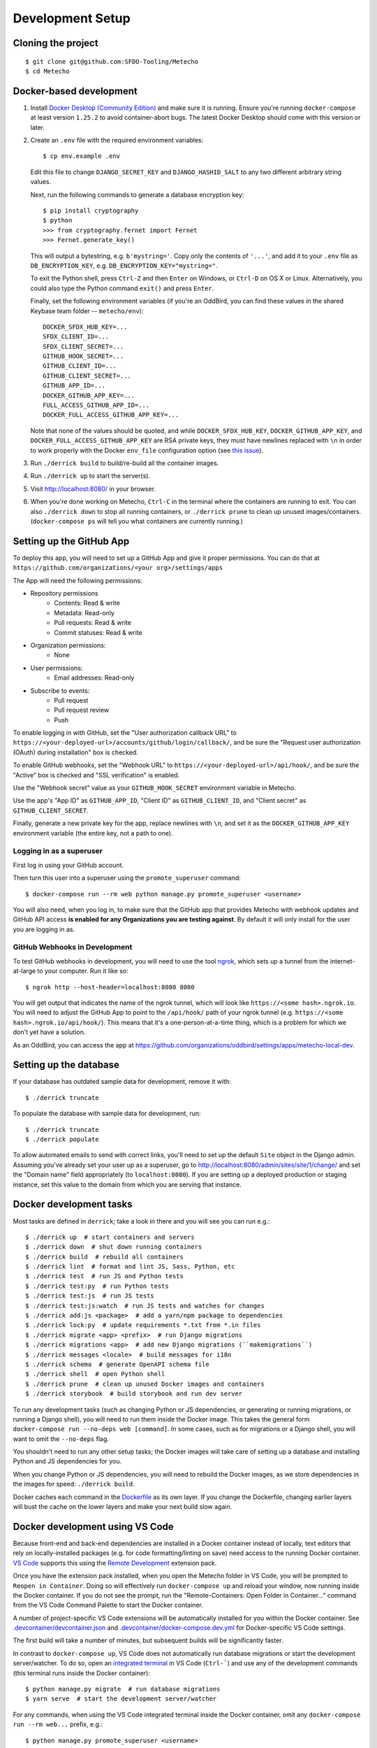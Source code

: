 Development Setup
=================

Cloning the project
-------------------

::

    $ git clone git@github.com:SFDO-Tooling/Metecho
    $ cd Metecho

Docker-based development
------------------------

1. Install `Docker Desktop (Community Edition)`_ and make sure it is
   running. Ensure you're running ``docker-compose`` at least version
   ``1.25.2`` to avoid container-abort bugs. The latest Docker Desktop
   should come with this version or later.

2. Create an ``.env`` file with the required environment variables::

    $ cp env.example .env

   Edit this file to change ``DJANGO_SECRET_KEY`` and ``DJANGO_HASHID_SALT`` to
   any two different arbitrary string values.

   Next, run the following commands to generate a database encryption key::

    $ pip install cryptography
    $ python
    >>> from cryptography.fernet import Fernet
    >>> Fernet.generate_key()

   This will output a bytestring, e.g. ``b'mystring='``. Copy only the contents
   of ``'...'``, and add it to your ``.env`` file as ``DB_ENCRYPTION_KEY``, e.g.
   ``DB_ENCRYPTION_KEY="mystring="``.

   To exit the Python shell, press ``Ctrl-Z`` and then ``Enter`` on Windows, or
   ``Ctrl-D`` on OS X or Linux. Alternatively, you could also type the Python
   command ``exit()`` and press ``Enter``.

   Finally, set the following environment variables (if you're an OddBird, you
   can find these values in the shared Keybase team folder --
   ``metecho/env``)::

    DOCKER_SFDX_HUB_KEY=...
    SFDX_CLIENT_ID=...
    SFDX_CLIENT_SECRET=...
    GITHUB_HOOK_SECRET=...
    GITHUB_CLIENT_ID=...
    GITHUB_CLIENT_SECRET=...
    GITHUB_APP_ID=...
    DOCKER_GITHUB_APP_KEY=...
    FULL_ACCESS_GITHUB_APP_ID=...
    DOCKER_FULL_ACCESS_GITHUB_APP_KEY=...

   Note that none of the values should be quoted, and while
   ``DOCKER_SFDX_HUB_KEY``, ``DOCKER_GITHUB_APP_KEY``, and
   ``DOCKER_FULL_ACCESS_GITHUB_APP_KEY`` are RSA private keys, they must have
   newlines replaced with ``\n`` in order to work properly with the Docker
   ``env_file`` configuration option (see `this issue`_).

3. Run ``./derrick build`` to build/re-build all the container images.

4. Run ``./derrick up`` to start the server(s).

5. Visit `<http://localhost:8080/>`_ in your browser.

6. When you're done working on Metecho, ``Ctrl-C`` in the terminal where the
   containers are running to exit. You can also ``./derrick down`` to stop
   all running containers, or ``./derrick prune`` to clean up unused
   images/containers. (``docker-compose ps`` will tell you what containers are
   currently running.)

.. _Docker Desktop (Community Edition): https://www.docker.com/products/docker-desktop
.. _this issue: https://github.com/moby/moby/issues/12997

Setting up the GitHub App
-------------------------

To deploy this app, you will need to set up a GitHub App and give it
proper permissions. You can do that at
``https://github.com/organizations/<your org>/settings/apps``

The App will need the following permissions:

- Repository permissions
    - Contents: Read & write
    - Metadata: Read-only
    - Pull requests: Read & write
    - Commit statuses: Read & write
- Organization permissions:
    - None
- User permissions:
    - Email addresses: Read-only
- Subscribe to events:
    - Pull request
    - Pull request review
    - Push

To enable logging in with GitHub, set the "User authorization callback URL" to
``https://<your-deployed-url>/accounts/github/login/callback/``, and be sure the
"Request user authorization (OAuth) during installation" box is checked.

To enable GitHub webhooks, set the "Webhook URL" to
``https://<your-deployed-url>/api/hook/``, and be sure the "Active" box is
checked and "SSL verification" is enabled.

Use the "Webhook secret" value as your ``GITHUB_HOOK_SECRET`` environment
variable in Metecho.

Use the app's "App ID" as ``GITHUB_APP_ID``, "Client ID" as
``GITHUB_CLIENT_ID``, and "Client secret" as ``GITHUB_CLIENT_SECRET``.

Finally, generate a new private key for the app, replace newlines with ``\n``,
and set it as the ``DOCKER_GITHUB_APP_KEY`` environment variable (the entire
key, not a path to one).

Logging in as a superuser
~~~~~~~~~~~~~~~~~~~~~~~~~

First log in using your GitHub account.

Then turn this user into a superuser using the ``promote_superuser`` command::

    $ docker-compose run --rm web python manage.py promote_superuser <username>

You will also need, when you log in, to make sure that the GitHub app
that provides Metecho with webhook updates and GitHub API access **is
enabled for any Organizations you are testing against**. By default it
will only install for the user you are logging in as.

GitHub Webhooks in Development
~~~~~~~~~~~~~~~~~~~~~~~~~~~~~~

To test GitHub webhooks in development, you will need to use the tool
`ngrok`_, which sets up a tunnel from the internet-at-large to your
computer. Run it like so::

   $ ngrok http --host-header=localhost:8080 8080

You will get output that indicates the name of the ngrok tunnel, which will look
like ``https://<some hash>.ngrok.io``. You will need to adjust the GitHub App to
point to the ``/api/hook/`` path of your ngrok tunnel (e.g.
``https://<some hash>.ngrok.io/api/hook/``). This means that it's a
one-person-at-a-time thing, which is a problem for which we don't yet have
a solution.

As an OddBird, you can access the app at
`<https://github.com/organizations/oddbird/settings/apps/metecho-local-dev>`_.

.. _ngrok: https://ngrok.com/

Setting up the database
-----------------------

If your database has outdated sample data for development, remove it with::

    $ ./derrick truncate

To populate the database with sample data for development, run::

    $ ./derrick truncate
    $ ./derrick populate

To allow automated emails to send with correct links, you'll need to set up the
default ``Site`` object in the Django admin. Assuming you've already set your
user up as a superuser, go to
`<http://localhost:8080/admin/sites/site/1/change/>`_ and set the "Domain name"
field appropriately (to ``localhost:8080``). If you are setting up a deployed
production or staging instance, set this value to the domain from which you are
serving that instance.

Docker development tasks
------------------------

Most tasks are defined in ``derrick``; take a look in there and you
will see you can run e.g.::

    $ ./derrick up  # start containers and servers
    $ ./derrick down  # shut down running containers
    $ ./derrick build  # rebuild all containers
    $ ./derrick lint  # format and lint JS, Sass, Python, etc
    $ ./derrick test  # run JS and Python tests
    $ ./derrick test:py  # run Python tests
    $ ./derrick test:js  # run JS tests
    $ ./derrick test:js:watch  # run JS tests and watches for changes
    $ ./derrick add:js <package>  # add a yarn/npm package to dependencies
    $ ./derrick lock:py  # update requirements *.txt from *.in files
    $ ./derrick migrate <app> <prefix>  # run Django migrations
    $ ./derrick migrations <app>  # add new Django migrations (``makemigrations``)
    $ ./derrick messages <locale>  # build messages for i18n
    $ ./derrick schema  # generate OpenAPI schema file
    $ ./derrick shell  # open Python shell
    $ ./derrick prune  # clean up unused Docker images and containers
    $ ./derrick storybook  # build storybook and run dev server

To run any development tasks (such as changing Python or JS dependencies, or
generating or running migrations, or running a Django shell), you will need to
run them inside the Docker image. This takes the general form ``docker-compose
run --no-deps web [command]``. In some cases, such as for migrations or a Django
shell, you will want to omit the ``--no-deps`` flag.

You shouldn't need to run any other setup tasks; the Docker images will take
care of setting up a database and installing Python and JS dependencies for you.

When you change Python or JS dependencies, you will need to rebuild the Docker
images, as we store dependencies in the images for speed: ``./derrick
build``.

Docker caches each command in the `Dockerfile <Dockerfile>`_ as its own layer.
If you change the Dockerfile, changing earlier layers will bust the cache on the
lower layers and make your next build slow again.

Docker development using VS Code
--------------------------------

Because front-end and back-end dependencies are installed in a Docker container
instead of locally, text editors that rely on locally-installed packages (e.g.
for code formatting/linting on save) need access to the running Docker
container. `VS Code`_ supports this using the `Remote Development`_ extension
pack.

Once you have the extension pack installed, when you open the Metecho folder
in VS Code, you will be prompted to ``Reopen in Container``. Doing so will
effectively run ``docker-compose up`` and reload your window, now running inside
the Docker container. If you do not see the prompt, run the "Remote-Containers:
Open Folder in Container..." command from the VS Code Command Palette to start
the Docker container.

A number of project-specific VS Code extensions will be automatically installed
for you within the Docker container. See `.devcontainer/devcontainer.json
<.devcontainer/devcontainer.json>`_ and `.devcontainer/docker-compose.dev.yml
<.devcontainer/docker-compose.dev.yml>`_ for Docker-specific VS Code settings.

The first build will take a number of minutes, but subsequent builds will be
significantly faster.

In contrast to ``docker-compose up``, VS Code does not automatically run
database migrations or start the development server/watcher. To do so, open an
`integrated terminal`_ in VS Code (``Ctrl-```) and use any of the development
commands (this terminal runs inside the Docker container)::

    $ python manage.py migrate  # run database migrations
    $ yarn serve  # start the development server/watcher

For any commands, when using the VS Code integrated terminal inside the
Docker container, omit any ``docker-compose run --rm web...`` prefix, e.g.::

    $ python manage.py promote_superuser <username>
    $ yarn test:js
    $ python manage.py truncate_data
    $ python manage.py populate_data

After running ``yarn serve``, view the running app at
`<http://localhost:8080/>`_ in your browser.

For more detailed instructions and options, see the `VS Code documentation`_.

.. _VS Code: https://code.visualstudio.com/
.. _Remote Development: https://marketplace.visualstudio.com/items?itemName=ms-vscode-remote.vscode-remote-extensionpack
.. _integrated terminal: https://code.visualstudio.com/docs/editor/integrated-terminal
.. _VS Code documentation: https://code.visualstudio.com/docs/remote/containers

Internationalization
--------------------

To build and compile ``.mo`` and ``.po`` files for the back end, run::

   $ ./derrick messages <locale>

For the front end, translation JSON files are served from
``locales/<language>/`` directories, and the `user language is auto-detected at
runtime`_.

During development, strings are parsed automatically from the JS, and an English
translation file is auto-generated to ``locales_dev/en/translation.json`` on
every build. When this file changes, translations must be copied over to the
``locales/en/translation.json`` file in order to have any effect.

Strings with dynamic content (i.e. known only at runtime) cannot be
automatically parsed, but will log errors while the app is running if they're
missing from the served translation files. To resolve, add the missing key:value
translations to ``locales/<language>/translation.json``.

This applies to the server code too, except no error will be raised. Therefore,
you should use string literals everywhere in server-side code that might be
exposed to the front end, to properly generate translation files. See error
message handling in ``metecho/api/sf_run_flow.py`` for an example.

.. _user language is auto-detected at runtime: https://github.com/i18next/i18next-browser-languageDetector

Storybook Development Workflow
------------------------------

When doing development for the component library in Storybook,
use one of these two commands::

    $ ./derrick storybook  # if running outside of container
    $ yarn storybook  # if working in a remote container in VS Code

After running one of these commands, you can view the Storybook at
`<http://localhost:6006/>`_ in your browser.
